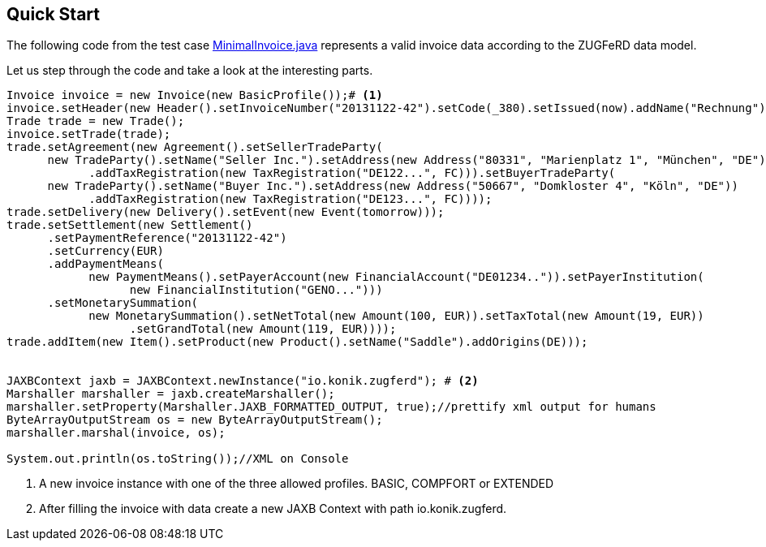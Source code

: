 :icons: font
:allow-uri-read:
:lnk_minimalInvoice: https://github.com/konik-io/barn/blob/master/konik/src/test/java/io/konik/examples/MinimalInvoice.java
== Quick Start


The following code from the test case {lnk_minimalInvoice}[+MinimalInvoice.java+] represents a valid invoice data according to the ZUGFeRD data model. 

Let us step through the code and take a look at the interesting parts.
[source,java,indent=0]
----
      Invoice invoice = new Invoice(new BasicProfile());# <1>
      invoice.setHeader(new Header().setInvoiceNumber("20131122-42").setCode(_380).setIssued(now).addName("Rechnung"));
      Trade trade = new Trade();
      invoice.setTrade(trade);
      trade.setAgreement(new Agreement().setSellerTradeParty(
            new TradeParty().setName("Seller Inc.").setAddress(new Address("80331", "Marienplatz 1", "München", "DE"))
                  .addTaxRegistration(new TaxRegistration("DE122...", FC))).setBuyerTradeParty(
            new TradeParty().setName("Buyer Inc.").setAddress(new Address("50667", "Domkloster 4", "Köln", "DE"))
                  .addTaxRegistration(new TaxRegistration("DE123...", FC))));
      trade.setDelivery(new Delivery().setEvent(new Event(tomorrow)));
      trade.setSettlement(new Settlement()
            .setPaymentReference("20131122-42")
            .setCurrency(EUR)
            .addPaymentMeans(
                  new PaymentMeans().setPayerAccount(new FinancialAccount("DE01234..")).setPayerInstitution(
                        new FinancialInstitution("GENO...")))
            .setMonetarySummation(
                  new MonetarySummation().setNetTotal(new Amount(100, EUR)).setTaxTotal(new Amount(19, EUR))
                        .setGrandTotal(new Amount(119, EUR))));
      trade.addItem(new Item().setProduct(new Product().setName("Saddle").addOrigins(DE)));
      
   
      JAXBContext jaxb = JAXBContext.newInstance("io.konik.zugferd"); # <2>
      Marshaller marshaller = jaxb.createMarshaller();
      marshaller.setProperty(Marshaller.JAXB_FORMATTED_OUTPUT, true);//prettify xml output for humans
      ByteArrayOutputStream os = new ByteArrayOutputStream();
      marshaller.marshal(invoice, os);

      System.out.println(os.toString());//XML on Console
----
<1> A new invoice instance with one of the three allowed profiles. BASIC, COMPFORT or EXTENDED
<2> After filling the invoice with data create a new JAXB Context with path +io.konik.zugferd+.


 
